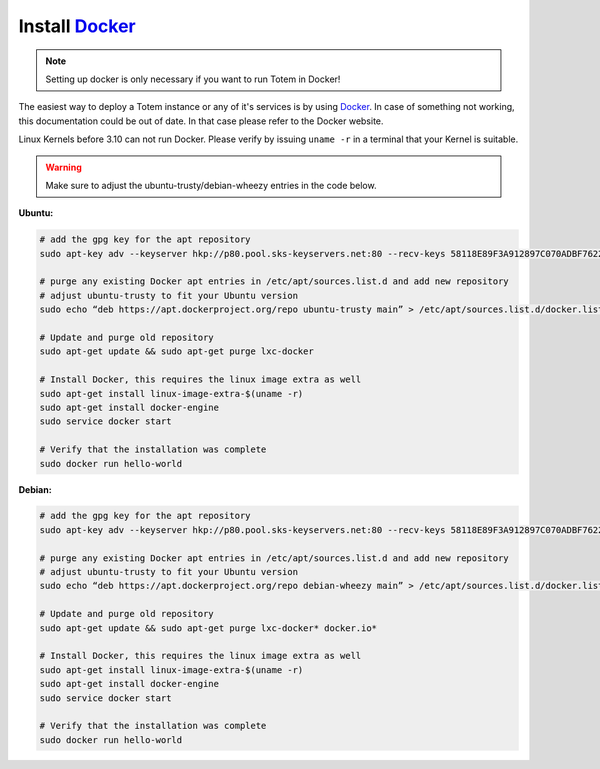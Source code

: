 Install Docker_
==================

.. _Docker: http://www.docker.com

.. note::

    Setting up docker is only necessary if you want to run
    Totem in Docker!

The easiest way to deploy a Totem instance or any of it's services is by using
Docker_.
In case of something not working, this documentation could be out of date. In
that case please refer to the Docker website.

Linux Kernels before 3.10 can not run Docker. Please verify by issuing
``uname -r`` in a terminal that your Kernel is suitable.

.. warning::
    
    Make sure to adjust the ubuntu-trusty/debian-wheezy entries in the code below.

**Ubuntu:**

.. code-block:: shell
    
    # add the gpg key for the apt repository 
    sudo apt-key adv --keyserver hkp://p80.pool.sks-keyservers.net:80 --recv-keys 58118E89F3A912897C070ADBF76221572C52609D
    
    # purge any existing Docker apt entries in /etc/apt/sources.list.d and add new repository
    # adjust ubuntu-trusty to fit your Ubuntu version
    sudo echo “deb https://apt.dockerproject.org/repo ubuntu-trusty main” > /etc/apt/sources.list.d/docker.list
    
    # Update and purge old repository
    sudo apt-get update && sudo apt-get purge lxc-docker
    
    # Install Docker, this requires the linux image extra as well
    sudo apt-get install linux-image-extra-$(uname -r)
    sudo apt-get install docker-engine
    sudo service docker start
    
    # Verify that the installation was complete
    sudo docker run hello-world

**Debian:**

.. code-block:: shell
    
    # add the gpg key for the apt repository 
    sudo apt-key adv --keyserver hkp://p80.pool.sks-keyservers.net:80 --recv-keys 58118E89F3A912897C070ADBF76221572C52609D
    
    # purge any existing Docker apt entries in /etc/apt/sources.list.d and add new repository
    # adjust ubuntu-trusty to fit your Ubuntu version
    sudo echo “deb https://apt.dockerproject.org/repo debian-wheezy main” > /etc/apt/sources.list.d/docker.list
    
    # Update and purge old repository
    sudo apt-get update && sudo apt-get purge lxc-docker* docker.io*
    
    # Install Docker, this requires the linux image extra as well
    sudo apt-get install linux-image-extra-$(uname -r)
    sudo apt-get install docker-engine
    sudo service docker start
    
    # Verify that the installation was complete
    sudo docker run hello-world
